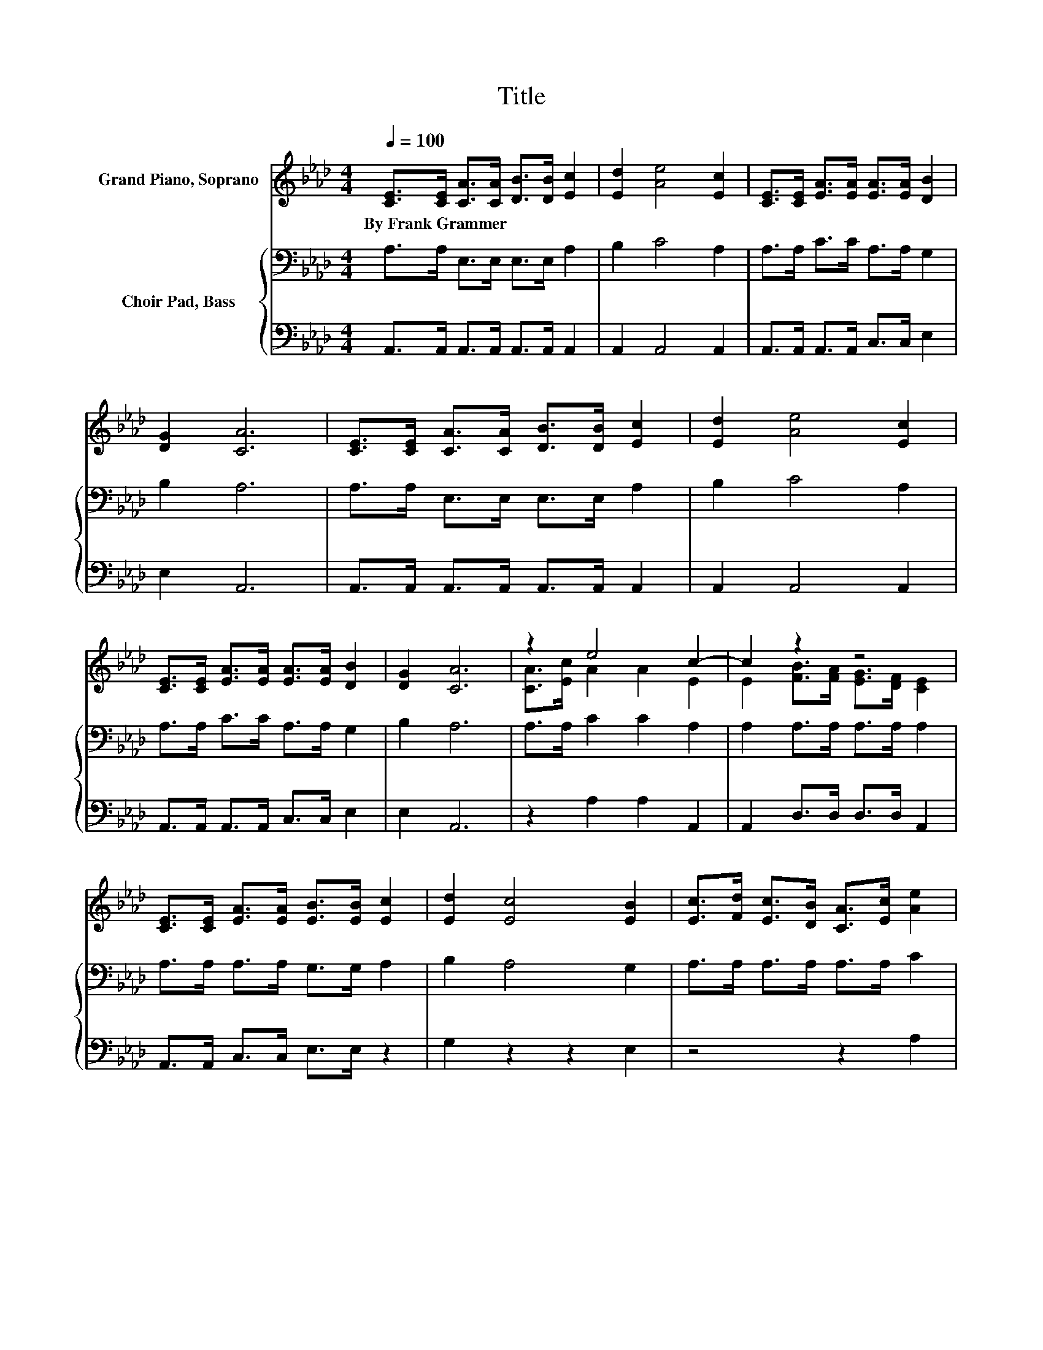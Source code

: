 X:1
T:Title
%%score ( 1 2 ) { 3 | 4 }
L:1/8
Q:1/4=100
M:4/4
K:Ab
V:1 treble nm="Grand Piano, Soprano"
V:2 treble 
V:3 bass nm="Choir Pad, Bass"
V:4 bass 
V:1
 [CE]>[CE] [CA]>[CA] [DB]>[DB] [Ec]2 | [Ed]2 [Ae]4 [Ec]2 | [CE]>[CE] [EA]>[EA] [EA]>[EA] [DB]2 | %3
w: By~Frank~Grammer * * * * * *|||
 [DG]2 [CA]6 | [CE]>[CE] [CA]>[CA] [DB]>[DB] [Ec]2 | [Ed]2 [Ae]4 [Ec]2 | %6
w: |||
 [CE]>[CE] [EA]>[EA] [EA]>[EA] [DB]2 | [DG]2 [CA]6 | z2 e4 c2- | c2 z2 z4 | %10
w: ||||
 [CE]>[CE] [EA]>[EA] [EB]>[EB] [Ec]2 | [Ed]2 [Ec]4 [EB]2 | [Ec]>[Fd] [Ec]>[DB] [CA]>[Ec] [Ae]2 | %13
w: |||
 [EA]>[EA] [FB]>[FA] [EG]>[DF] [CE]2 | [CE]>[CE] [EA]>[EA] [FB]>[FB] [Ec]2 | [EA]2 [EB]4 [EA]2- | %16
w: |||
 [EA]6 z2 |] %17
w: |
V:2
 x8 | x8 | x8 | x8 | x8 | x8 | x8 | x8 | [CA]>[Ec] A2 A2 E2 | E2 [FB]>[FA] [EG]>[DF] [CE]2 | x8 | %11
 x8 | x8 | x8 | x8 | x8 | x8 |] %17
V:3
 A,>A, E,>E, E,>E, A,2 | B,2 C4 A,2 | A,>A, C>C A,>A, G,2 | B,2 A,6 | A,>A, E,>E, E,>E, A,2 | %5
 B,2 C4 A,2 | A,>A, C>C A,>A, G,2 | B,2 A,6 | A,>A, C2 C2 A,2 | A,2 A,>A, A,>A, A,2 | %10
 A,>A, A,>A, G,>G, A,2 | B,2 A,4 G,2 | A,>A, A,>A, A,>A, C2 | A,>A, A,>A, A,>A, A,2 | %14
 A,>A, A,>A, A,>A,[K:treble] A,2 | C2 D4 C2- | C6 z2 |] %17
V:4
 A,,>A,, A,,>A,, A,,>A,, A,,2 | A,,2 A,,4 A,,2 | A,,>A,, A,,>A,, C,>C, E,2 | E,2 A,,6 | %4
 A,,>A,, A,,>A,, A,,>A,, A,,2 | A,,2 A,,4 A,,2 | A,,>A,, A,,>A,, C,>C, E,2 | E,2 A,,6 | %8
 z2 A,2 A,2 A,,2 | A,,2 D,>D, D,>D, A,,2 | A,,>A,, C,>C, E,>E, z2 | G,2 z2 z2 E,2 | z4 z2 A,2 | %13
 C,>C, D,>D, D,>F, z2 | A,,>A,, C,>C, D,>D, E,2 | E,2 E,4 A,,2- | A,,6 z2 |] %17


